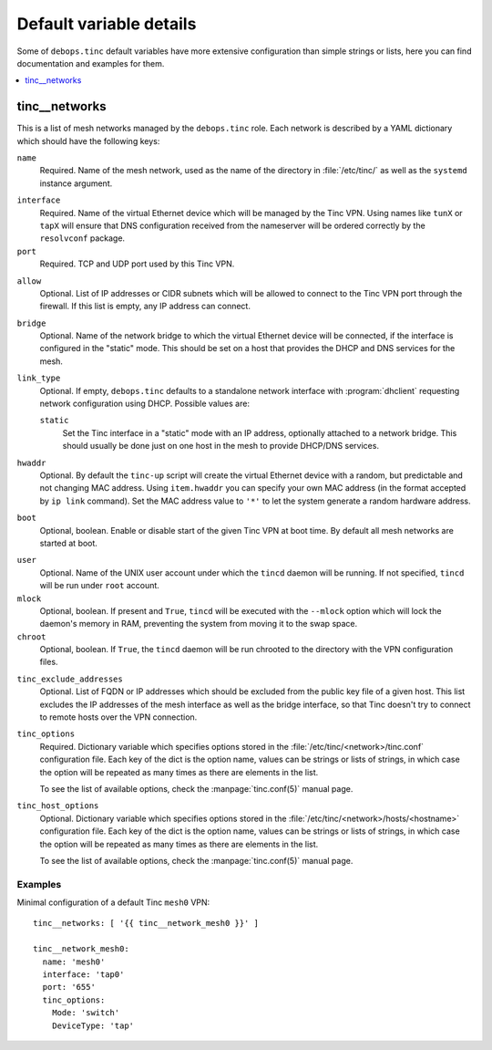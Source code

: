 Default variable details
========================

Some of ``debops.tinc`` default variables have more extensive configuration
than simple strings or lists, here you can find documentation and examples for
them.

.. contents::
   :local:
   :depth: 1

.. _tinc__ref_networks:

tinc__networks
--------------

This is a list of mesh networks managed by the ``debops.tinc`` role. Each
network is described by a YAML dictionary which should have the following keys:

``name``
  Required. Name of the mesh network, used as the name of the directory in
  :file:`/etc/tinc/` as well as the ``systemd`` instance argument.

.. _tinc__ref_networks_interface:

``interface``
  Required. Name of the virtual Ethernet device which will be managed by the
  Tinc VPN. Using names like ``tunX`` or ``tapX`` will ensure that DNS
  configuration received from the nameserver will be ordered correctly by
  the ``resolvconf`` package.

``port``
  Required. TCP and UDP port used by this Tinc VPN.

.. _tinc__ref_networks_allow:

``allow``
  Optional. List of IP addresses or CIDR subnets which will be allowed to
  connect to the Tinc VPN port through the firewall. If this list is empty, any
  IP address can connect.

.. _tinc__ref_networks_bridge:

``bridge``
  Optional. Name of the network bridge to which the virtual Ethernet device
  will be connected, if the interface is configured in the "static" mode.
  This should be set on a host that provides the DHCP and DNS services for the
  mesh.

.. _tinc__ref_networks_link_type:

``link_type``
  Optional. If empty, ``debops.tinc`` defaults to a standalone network
  interface with :program:`dhclient` requesting network configuration using
  DHCP. Possible values are:

  ``static``
    Set the Tinc interface in a "static" mode with an IP address, optionally
    attached to a network bridge. This should usually be done just on one host
    in the mesh to provide DHCP/DNS services.

.. _tinc__ref_networks_hwaddr:

``hwaddr``
  Optional. By default the ``tinc-up`` script will create the virtual Ethernet
  device with a random, but predictable and not changing MAC address. Using
  ``item.hwaddr`` you can specify your own MAC address (in the format accepted
  by ``ip link`` command).
  Set the MAC address value to ``'*'`` to let the system
  generate a random hardware address.

.. _tinc__ref_networks_boot:

``boot``
  Optional, boolean. Enable or disable start of the given Tinc VPN at boot
  time. By default all mesh networks are started at boot.

.. _tinc__ref_networks_user:

``user``
  Optional. Name of the UNIX user account under which the ``tincd`` daemon will
  be running. If not specified, ``tincd`` will be run under ``root`` account.

``mlock``
  Optional, boolean. If present and ``True``, ``tincd`` will be executed with
  the ``--mlock`` option which will lock the daemon's memory in RAM, preventing
  the system from moving it to the swap space.

``chroot``
  Optional, boolean. If ``True``, the ``tincd`` daemon will be run chrooted to
  the directory with the VPN configuration files.

.. _tinc__ref_networks_tinc_exclude_addresses:

``tinc_exclude_addresses``
  Optional. List of FQDN or IP addresses which should be excluded from the public key file
  of a given host. This list excludes the IP addresses of the mesh interface as
  well as the bridge interface, so that Tinc doesn't try to connect to remote
  hosts over the VPN connection.

``tinc_options``
  Required. Dictionary variable which specifies options stored in the
  :file:`/etc/tinc/<network>/tinc.conf` configuration file. Each key of the dict is
  the option name, values can be strings or lists of strings, in which case the
  option will be repeated as many times as there are elements in the list.

  To see the list of available options, check the :manpage:`tinc.conf(5)` manual page.

``tinc_host_options``
  Optional. Dictionary variable which specifies options stored in the
  :file:`/etc/tinc/<network>/hosts/<hostname>` configuration file. Each key of the
  dict is the option name, values can be strings or lists of strings, in which
  case the option will be repeated as many times as there are elements in the
  list.

  To see the list of available options, check the :manpage:`tinc.conf(5)` manual page.

Examples
~~~~~~~~

Minimal configuration of a default Tinc ``mesh0`` VPN::

    tinc__networks: [ '{{ tinc__network_mesh0 }}' ]

    tinc__network_mesh0:
      name: 'mesh0'
      interface: 'tap0'
      port: '655'
      tinc_options:
        Mode: 'switch'
        DeviceType: 'tap'

